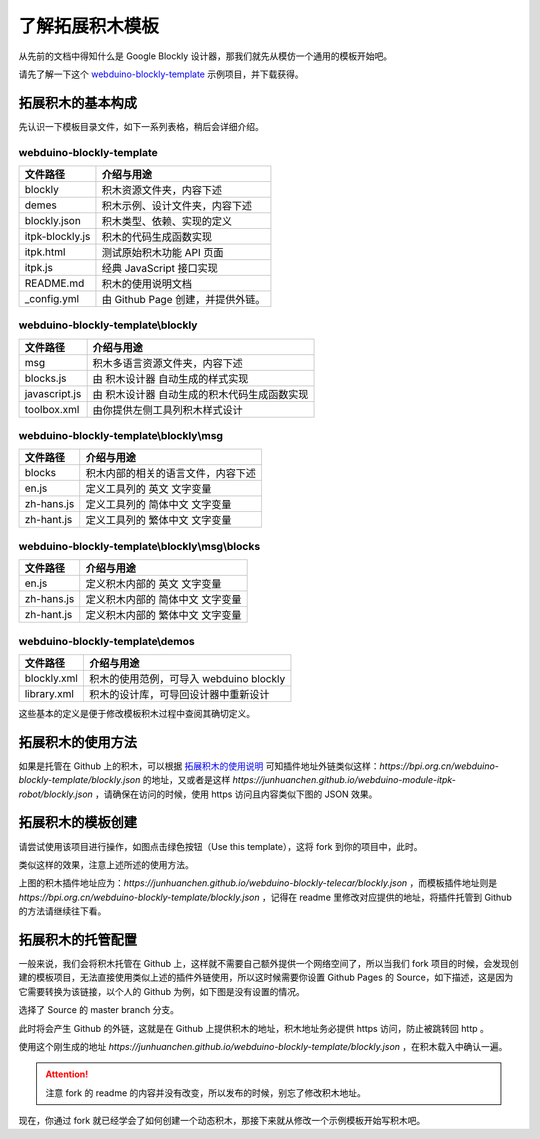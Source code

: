 了解拓展积木模板
==================================================================

从先前的文档中得知什么是 Google Blockly 设计器，那我们就先从模仿一个通用的模板开始吧。

请先了解一下这个 `webduino-blockly-template <https://bpi.org.cn/webduino-blockly-template>`_ 示例项目，并下载获得。

拓展积木的基本构成
---------------------------------

先认识一下模板目录文件，如下一系列表格，稍后会详细介绍。

~~~~~~~~~~~~~~~~~~~~~~~~~~~~~~~~~~~~~~~~~~~~~~~~~~~~~~~~~~~~~~~~
webduino-blockly-template
~~~~~~~~~~~~~~~~~~~~~~~~~~~~~~~~~~~~~~~~~~~~~~~~~~~~~~~~~~~~~~~~

====================  ===================================================
 文件路径                             介绍与用途
====================  ===================================================
blockly                 积木资源文件夹，内容下述
demes                   积木示例、设计文件夹，内容下述
blockly.json            积木类型、依赖、实现的定义
itpk-blockly.js         积木的代码生成函数实现
itpk.html               测试原始积木功能 API 页面
itpk.js                 经典 JavaScript 接口实现
README.md               积木的使用说明文档
_config.yml             由 Github Page 创建，并提供外链。
====================  ===================================================

~~~~~~~~~~~~~~~~~~~~~~~~~~~~~~~~~~~~~~~~~~~~~~~~~~~~~~~~~~~~~~~~
webduino-blockly-template\\blockly
~~~~~~~~~~~~~~~~~~~~~~~~~~~~~~~~~~~~~~~~~~~~~~~~~~~~~~~~~~~~~~~~

====================  ===================================================
 文件路径                             介绍与用途
====================  ===================================================
msg                    积木多语言资源文件夹，内容下述
blocks.js              由 积木设计器 自动生成的样式实现
javascript.js          由 积木设计器 自动生成的积木代码生成函数实现
toolbox.xml            由你提供左侧工具列积木样式设计
====================  ===================================================

~~~~~~~~~~~~~~~~~~~~~~~~~~~~~~~~~~~~~~~~~~~~~~~~~~~~~~~~~~~~~~~~
webduino-blockly-template\\blockly\\msg
~~~~~~~~~~~~~~~~~~~~~~~~~~~~~~~~~~~~~~~~~~~~~~~~~~~~~~~~~~~~~~~~

====================  ===================================================
 文件路径                             介绍与用途
====================  ===================================================
blocks                  积木内部的相关的语言文件，内容下述
en.js                   定义工具列的 英文 文字变量
zh-hans.js              定义工具列的 简体中文 文字变量
zh-hant.js              定义工具列的 繁体中文 文字变量
====================  ===================================================

~~~~~~~~~~~~~~~~~~~~~~~~~~~~~~~~~~~~~~~~~~~~~~~~~~~~~~~~~~~~~~~~
webduino-blockly-template\\blockly\\msg\\blocks
~~~~~~~~~~~~~~~~~~~~~~~~~~~~~~~~~~~~~~~~~~~~~~~~~~~~~~~~~~~~~~~~

====================  ===================================================
 文件路径                             介绍与用途
====================  ===================================================
en.js                  定义积木内部的 英文 文字变量
zh-hans.js             定义积木内部的 简体中文 文字变量
zh-hant.js             定义积木内部的 繁体中文 文字变量
====================  ===================================================

~~~~~~~~~~~~~~~~~~~~~~~~~~~~~~~~~~~~~~~~~~~~~~~~~~~~~~~~~~~~~~~~
webduino-blockly-template\\demos
~~~~~~~~~~~~~~~~~~~~~~~~~~~~~~~~~~~~~~~~~~~~~~~~~~~~~~~~~~~~~~~~

====================  ===================================================
 文件路径                             介绍与用途
====================  ===================================================
blockly.xml             积木的使用范例，可导入 webduino blockly 
library.xml             积木的设计库，可导回设计器中重新设计
====================  ===================================================

这些基本的定义是便于修改模板积木过程中查阅其确切定义。

拓展积木的使用方法
---------------------------------

如果是托管在 Github 上的积木，可以根据 `拓展积木的使用说明 <http://doc.bpi.org.cn/zh_CN/latest/bpi-web/modules/basic.html>`_ 可知插件地址外链类似这样：`https://bpi.org.cn/webduino-blockly-template/blockly.json` 的地址，又或者是这样 `https://junhuanchen.github.io/webduino-module-itpk-robot/blockly.json` ，请确保在访问的时候，使用 https 访问且内容类似下图的 JSON 效果。

.. image:: images/blockly_json.png

拓展积木的模板创建
---------------------------------

请尝试使用该项目进行操作，如图点击绿色按钮（Use this template），这将 fork 到你的项目中，此时。

.. image:: images/use_template.png

类似这样的效果，注意上述所述的使用方法。

.. image:: images/template_example.png

上图的积木插件地址应为：`https://junhuanchen.github.io/webduino-blockly-telecar/blockly.json` ，而模板插件地址则是 `https://bpi.org.cn/webduino-blockly-template/blockly.json` ，记得在 readme 里修改对应提供的地址，将插件托管到 Github 的方法请继续往下看。

拓展积木的托管配置
---------------------------------

一般来说，我们会将积木托管在 Github 上，这样就不需要自己额外提供一个网络空间了，所以当我们 fork 项目的时候，会发现创建的模板项目，无法直接使用类似上述的插件外链使用，所以这时候需要你设置 Github Pages 的 Source，如下描述，这是因为它需要转换为该链接，以个人的 Github 为例，如下图是没有设置的情况。

.. image:: images/pages_source.png

选择了 Source 的 master branch 分支。

.. image:: images/pages_select.png

此时将会产生 Github 的外链，这就是在 Github 上提供积木的地址，积木地址务必提供 https 访问，防止被跳转回 http 。

.. image:: images/pages_result.png

使用这个刚生成的地址 `https://junhuanchen.github.io/webduino-blockly-template/blockly.json` ，在积木载入中确认一遍。

.. image:: images/pages_commit.png

.. Attention::

    注意 fork 的 readme 的内容并没有改变，所以发布的时候，别忘了修改积木地址。

现在，你通过 fork 就已经学会了如何创建一个动态积木，那接下来就从修改一个示例模板开始写积木吧。
